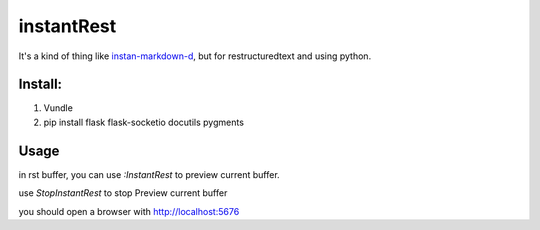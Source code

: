 instantRest
===========

It's a kind of thing like instan-markdown-d_, but for 
restructuredtext and using python.

Install:
--------

1. Vundle
2. pip install flask flask-socketio docutils pygments

Usage
-----

in rst buffer, you can use `:InstantRest` to preview current buffer.

use `StopInstantRest` to stop Preview current buffer

you should open a browser with http://localhost:5676

.. _instan-markdown-d: https://github.com/suan/instant-markdown-d
